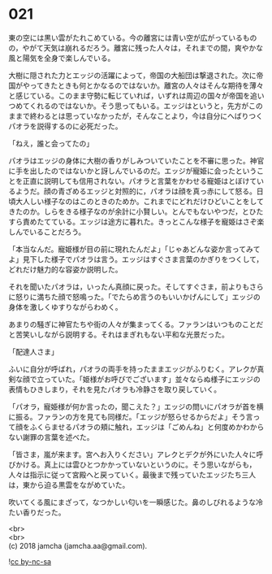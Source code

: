 #+OPTIONS: toc:nil
#+OPTIONS: \n:t

* 021

  東の空には黒い雲がたれこめている。今の離宮には青い空が広がっているものの，やがて天気は崩れるだろう。離宮に残った人々は，それまでの間，爽やかな風と陽気を全身で楽しんでいる。

  大樹に隠された力とエッジの活躍によって，帝国の大船団は撃退された。次に帝国がやってきたときも何とかなるのではないか。離宮の人々はそんな期待を薄々と感じている。このまま守勢に転じていれば，いずれは周辺の国々が帝国を追いつめてくれるのではないか。そう思ってもいる。エッジはというと，先方がこのままで終わるとは思っていなかったが，そんなことより，今は自分にへばりつくパオラを説得するのに必死だった。

  「ねえ，誰と会ってたの」

  パオラはエッジの身体に大樹の香りがしみついていたことを不審に思った。神官に手を出したのではないかと訝しんでいるのだ。エッジが寵姫に会ったということを正直に説明しても信用されない。パオラと言葉をかわせる寵姫はとぼけているようだ。顔の青ざめるエッジと対照的に，パオラは顔を真っ赤にして怒る。日頃大人しい様子なのはこのときのためか。これまでにどれだけひどいことをしてきたのか。しらをきる様子なのが余計に小賢しい。とんでもないやつだ，とひたすら責めたてている。エッジは途方に暮れた。きっとこんな様子を寵姫はさぞ楽しんでいることだろう。

  「本当なんだ。寵姫様が目の前に現れたんだよ」「じゃあどんな姿か言ってみてよ」見下した様子でパオラは言う。エッジはすぐさま言葉のかぎりをつくして，どれだけ魅力的な容姿か説明した。

  それを聞いたパオラは，いったん真顔に戻った。そしてすぐさま，前よりもさらに怒りに満ちた顔で怒鳴った。「でたらめ言うのもいいかげんにして」エッジの身体を激しくゆすりながらわめく。

  あまりの騒ぎに神官たちや街の人々が集まってくる。ファランはいつものことだと苦笑いしながら説明する。それはまぎれもない平和な光景だった。

  「配達人さま」

  ふいに自分が呼ばれ，パオラの両手を持ったままエッジがふりむく。アレクが真剣な顔で立っていた。「姫様がお呼びでございます」並々ならぬ様子にエッジの表情もひきしまり，それを見たパオラも冷静さを取り戻していく。

  「パオラ，寵姫様が何か言ったの，聞こえた？」エッジの問いにパオラが首を横に振る。ファランの方を見ても同様だ。「エッジが怒らせるからだよ」そう言って顔をふくらませるパオラの頬に触れ，エッジは「ごめんね」と何度めかわからない謝罪の言葉を述べた。

  「皆さま，嵐が来ます。宮へお入りください」アレクとデクが外にいた人々に呼びかける。真上には雲ひとつかかっていないというのに。そう思いながらも，人々は指示に従って宮殿へと戻っていく。最後まで残っていたエッジたち三人は，東から迫る黒雲をながめていた。

  吹いてくる風にまざって，なつかしい匂いを一瞬感じた。鼻のしびれるような冷たい香りだった。

  <br>
  <br>
  (c) 2018 jamcha (jamcha.aa@gmail.com).

  ![[http://i.creativecommons.org/l/by-nc-sa/4.0/88x31.png][cc by-nc-sa]]
